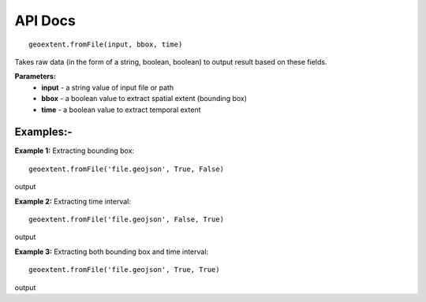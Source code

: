 
API Docs
========
::

   geoextent.fromFile(input, bbox, time)
Takes raw data (in the form of a string, boolean, boolean) to output result based on these fields.

**Parameters:**   
   - **input** - a string value of input file or path    
   - **bbox** - a boolean value to extract spatial extent (bounding box)
   - **time** - a boolean value to extract temporal extent

Examples:-
----------
**Example 1:** Extracting bounding box:

::

   geoextent.fromFile('file.geojson', True, False)

output

.. jupyter-execute::
   :hide-code:

   import geoextent.lib.extent as geoextent
   geoextent.fromFile('../tests/testdata/geojson/muenster_ring_zeit.geojson', True, False)

**Example 2:** Extracting time interval:

::

   geoextent.fromFile('file.geojson', False, True)

output

.. jupyter-execute::
   :hide-code:

   import geoextent.lib.extent as geoextent
   geoextent.fromFile('../tests/testdata/geojson/muenster_ring_zeit.geojson', False, True)

**Example 3:** Extracting both bounding box and time interval:

::

   geoextent.fromFile('file.geojson', True, True)

output

.. jupyter-execute::
   :hide-code:

   import geoextent.lib.extent as geoextent
   geoextent.fromFile('../tests/testdata/geojson/muenster_ring_zeit.geojson', True, True)